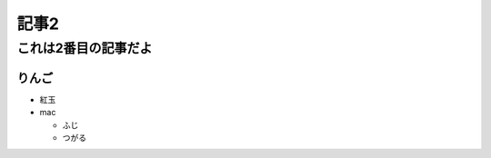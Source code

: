 ==================
記事2
==================

これは2番目の記事だよ
======================

りんご
--------
- 紅玉
- mac

  - ふじ

  - つがる


